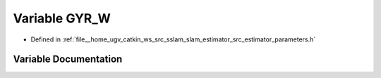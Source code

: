 .. _exhale_variable_slam__estimator_2src_2estimator_2parameters_8h_1abad77611ae33ed6fd41d6a867e567648:

Variable GYR_W
==============

- Defined in :ref:`file__home_ugv_catkin_ws_src_sslam_slam_estimator_src_estimator_parameters.h`


Variable Documentation
----------------------


.. doxygenvariable:: GYR_W
